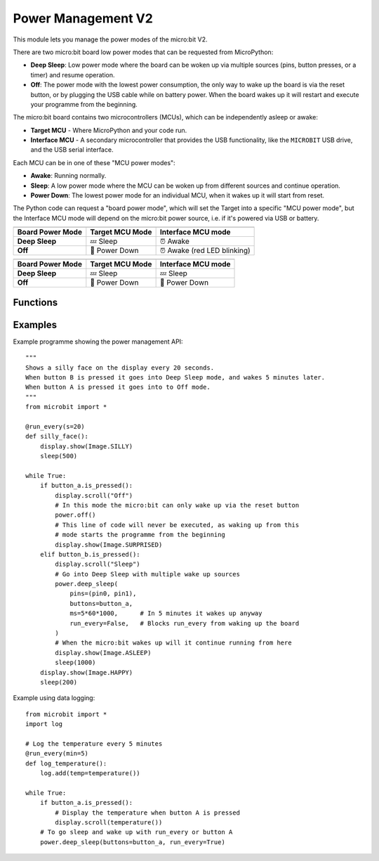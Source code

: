 Power Management **V2**
***********************

.. py:module:: power

This module lets you manage the power modes of the micro:bit V2.

There are two micro:bit board low power modes that can be requested from
MicroPython:

- **Deep Sleep**: Low power mode where the board can be woken up via
  multiple sources (pins, button presses, or a timer) and resume
  operation.
- **Off**: The power mode with the lowest power consumption, the only way to
  wake up the board is via the reset button, or by plugging the USB cable while
  on battery power.
  When the board wakes up it will restart and execute your programme from the
  beginning.

The micro:bit board contains two microcontrollers (MCUs), which can be
independently asleep or awake:

- **Target MCU** - Where MicroPython and your code run.
- **Interface MCU** - A secondary microcontroller that provides the USB
  functionality, like the ``MICROBIT`` USB drive, and the USB serial interface.

.. image:: power-mcus.png

Each MCU can be in one of these "MCU power modes":

- **Awake**: Running normally.
- **Sleep**: A low power mode where the MCU can be woken up from different
  sources and continue operation.
- **Power Down**: The lowest power mode for an individual MCU, when it wakes up
  it will start from reset.

The Python code can request a "board power mode", which will
set the Target into a specific "MCU power mode",
but the Interface MCU mode will depend on the micro:bit power source,
i.e. if it's powered via USB or battery.

+------------------+-----------------+--------------------+
| .. centered:: USB Powered (Interface always awake)      |
+------------------+-----------------+--------------------+
| Board Power Mode | Target MCU Mode | Interface MCU mode |
+==================+=================+====================+
| **Deep Sleep**   | 💤  Sleep       | ⏰ Awake           |
+------------------+-----------------+--------------------+
| **Off**          | 📴 Power Down   | ⏰ Awake           |
|                  |                 | (red LED blinking) |
+------------------+-----------------+--------------------+

+------------------+-----------------+--------------------+
| .. centered:: Battery Powered                           |
+------------------+-----------------+--------------------+
| Board Power Mode | Target MCU Mode | Interface MCU mode |
+==================+=================+====================+
| **Deep Sleep**   | 💤 Sleep        | 💤 Sleep           |
+------------------+-----------------+--------------------+
| **Off**          | 📴 Power Down   | 📴 Power Down      |
+------------------+-----------------+--------------------+

Functions
=========

.. py:function:: off()

    Power down the board to the lowest possible power mode.

    This is the equivalent to pressing the reset button for a few second,
    to set the board in "Off mode".

    The Target MCU will go into Power Down mode. The Interface MCU will go to
    Power Down on battery or stay awake on USB, where it will blink the red
    LED near the USB connector.

    The micro:bit will only wake up if the reset button is pressed or,
    if on battery power, when a USB cable is connected.

    When the board wakes up it will start for a reset state, so your programme
    will start running from the beginning.


.. py:function:: deep_sleep(ms=None, pins=None, buttons=None, run_every=False)

    Set the micro:bit into a low power mode where it can wake up and continue
    operation.

    The programme state is preserved and when it wakes up it will resume
    operation where it left off.

    Deep Sleep mode will consume more battery power than Off mode.

    The wake up sources are configured via arguments.

    If no wake up sources have been configured it will sleep until the reset
    button is pressed (which resets the Target MCU) or, in battery power,
    when the USB cable is inserted.

    :param ms: A time in milliseconds to wait before it wakes up.
    :param pins: A single instance or a tuple of pins, e.g.
        ``deep_sleep(pins=(pin0, pin2))``.
    :param buttons: A single instance or a tuple of buttons, e.g.
        ``deep_sleep(buttons=button_a)``.
    :param run_every: Set to ``True`` to wake up with each
        ``microbit.run_every`` scheduled run.

Examples
========

Example programme showing the power management API::

    """
    Shows a silly face on the display every 20 seconds.
    When button B is pressed it goes into Deep Sleep mode, and wakes 5 minutes later.
    When button A is pressed it goes into to Off mode.
    """
    from microbit import *

    @run_every(s=20)
    def silly_face():
        display.show(Image.SILLY)
        sleep(500)

    while True:
        if button_a.is_pressed():
            display.scroll("Off")
            # In this mode the micro:bit can only wake up via the reset button
            power.off()
            # This line of code will never be executed, as waking up from this
            # mode starts the programme from the beginning
            display.show(Image.SURPRISED)
        elif button_b.is_pressed():
            display.scroll("Sleep")
            # Go into Deep Sleep with multiple wake up sources
            power.deep_sleep(
                pins=(pin0, pin1),
                buttons=button_a,
                ms=5*60*1000,      # In 5 minutes it wakes up anyway
                run_every=False,   # Blocks run_every from waking up the board
            )
            # When the micro:bit wakes up will it continue running from here
            display.show(Image.ASLEEP)
            sleep(1000)
        display.show(Image.HAPPY)
        sleep(200)


Example using data logging::

    from microbit import *
    import log

    # Log the temperature every 5 minutes
    @run_every(min=5)
    def log_temperature():
        log.add(temp=temperature())

    while True:
        if button_a.is_pressed():
            # Display the temperature when button A is pressed
            display.scroll(temperature())
        # To go sleep and wake up with run_every or button A
        power.deep_sleep(buttons=button_a, run_every=True)
